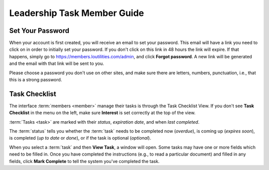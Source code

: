===========================================
Leadership Task Member Guide
===========================================

.. _set-password-email

Set Your Password
====================

When your account is first created, you will receive an email to set your password. This email will have
a link you need to click on in order to initially set your password. If you don't click on this link
in 48 hours the link will expire. If that happens, simply go to https://members.loutilities.com/admin,
and click **Forgot password**. A new link will be generated and the email with that link will be sent to you.

Please choose a password you don't use on other sites, and make sure there are letters, numbers, punctuation,
i.e., that this is a strong password.


.. _task-checklist-view

Task Checklist
====================

The interface :term:`members <member>` manage their tasks is through the Task Checklist View. If you don't
see **Task Checklist** in the menu on the left, make sure **Interest** is set correctly at the top of the view.

:term:`Tasks <task>` are marked with their *status*, *expiration date*, and when *last completed*.

The :term:`status` tells you whether the :term:`task` needs to be completed now (*overdue*), is coming up
(*expires soon*), is completed (*up to date* or *done*), or if the task is optional (*optional*).

When you select a :term:`task` and then **View Task**, a window will open. Some tasks may have one or more
fields which need to be filled in. Once you have completed the instructions (e.g., to read a particular
document) and filled in any fields, click **Mark Complete** to tell the system you've completed the task.